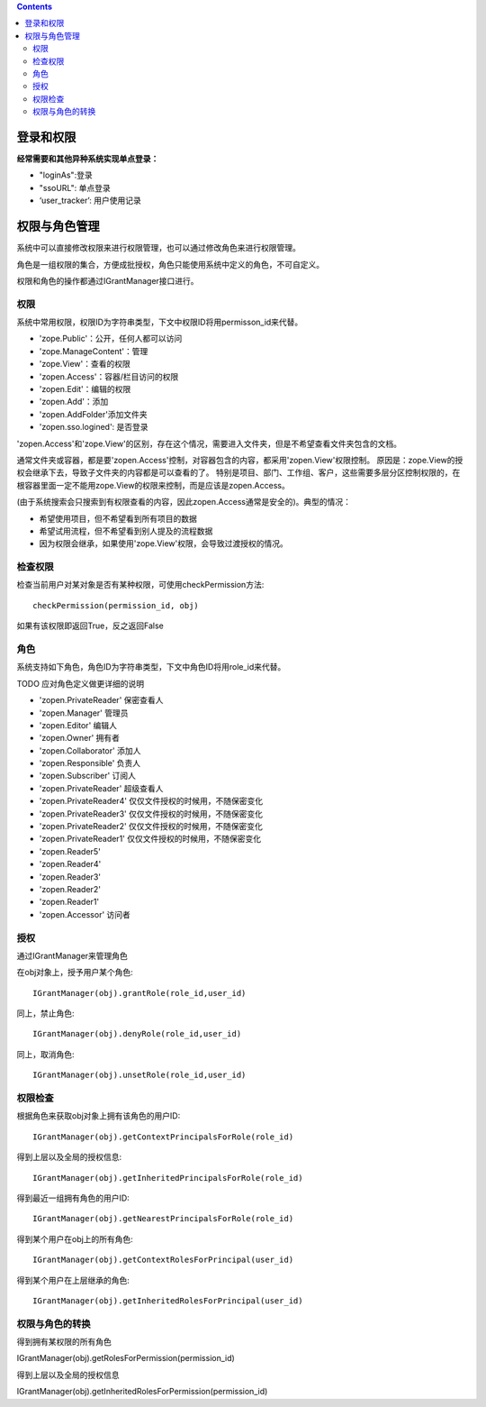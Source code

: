 .. contents::

登录和权限
============================

**经常需要和其他异种系统实现单点登录：**

- "loginAs":登录
- "ssoURL": 单点登录
- ‘user_tracker’: 用户使用记录


权限与角色管理
==========================

系统中可以直接修改权限来进行权限管理，也可以通过修改角色来进行权限管理。

角色是一组权限的集合，方便成批授权，角色只能使用系统中定义的角色，不可自定义。

权限和角色的操作都通过IGrantManager接口进行。


权限
-----------------------

系统中常用权限，权限ID为字符串类型，下文中权限ID将用permisson_id来代替。

- 'zope.Public'：公开，任何人都可以访问
- 'zope.ManageContent'：管理
- 'zope.View'：查看的权限
- 'zopen.Access'：容器/栏目访问的权限
- 'zopen.Edit'：编辑的权限
- 'zopen.Add'：添加
- 'zopen.AddFolder'添加文件夹
- 'zopen.sso.logined': 是否登录

'zopen.Access'和'zope.View'的区别，存在这个情况，需要进入文件夹，但是不希望查看文件夹包含的文档。

通常文件夹或容器，都是要'zopen.Access'控制，对容器包含的内容，都采用'zopen.View'权限控制。 
原因是：zope.View的授权会继承下去，导致子文件夹的内容都是可以查看的了。
特别是项目、部门、工作组、客户，这些需要多层分区控制权限的，在根容器里面一定不能用zope.View的权限来控制，而是应该是zopen.Access。

(由于系统搜索会只搜索到有权限查看的内容，因此zopen.Access通常是安全的)。典型的情况：

- 希望使用项目，但不希望看到所有项目的数据
- 希望试用流程，但不希望看到别人提及的流程数据
- 因为权限会继承，如果使用'zope.View'权限，会导致过渡授权的情况。

检查权限
-------------
检查当前用户对某对象是否有某种权限，可使用checkPermission方法::

  checkPermission(permission_id, obj)

如果有该权限即返回True，反之返回False

角色
----------------------

系统支持如下角色，角色ID为字符串类型，下文中角色ID将用role_id来代替。

TODO 应对角色定义做更详细的说明

- 'zopen.PrivateReader' 保密查看人
- 'zopen.Manager' 管理员
- 'zopen.Editor' 编辑人
- 'zopen.Owner' 拥有者
- 'zopen.Collaborator' 添加人
- 'zopen.Responsible' 负责人
- 'zopen.Subscriber' 订阅人
- 'zopen.PrivateReader' 超级查看人
- 'zopen.PrivateReader4' 仅仅文件授权的时候用，不随保密变化
- 'zopen.PrivateReader3' 仅仅文件授权的时候用，不随保密变化
- 'zopen.PrivateReader2' 仅仅文件授权的时候用，不随保密变化
- 'zopen.PrivateReader1' 仅仅文件授权的时候用，不随保密变化
- 'zopen.Reader5'
- 'zopen.Reader4'
- 'zopen.Reader3'
- 'zopen.Reader2'
- 'zopen.Reader1'
- 'zopen.Accessor' 访问者

授权
--------------
通过IGrantManager来管理角色

在obj对象上，授予用户某个角色::

  IGrantManager(obj).grantRole(role_id,user_id)

同上，禁止角色::

  IGrantManager(obj).denyRole(role_id,user_id)

同上，取消角色::

  IGrantManager(obj).unsetRole(role_id,user_id)

权限检查
------------
根据角色来获取obj对象上拥有该角色的用户ID::

  IGrantManager(obj).getContextPrincipalsForRole(role_id)

得到上层以及全局的授权信息::

  IGrantManager(obj).getInheritedPrincipalsForRole(role_id)

得到最近一组拥有角色的用户ID::

  IGrantManager(obj).getNearestPrincipalsForRole(role_id)

得到某个用户在obj上的所有角色::

  IGrantManager(obj).getContextRolesForPrincipal(user_id)

得到某个用户在上层继承的角色::

  IGrantManager(obj).getInheritedRolesForPrincipal(user_id)

权限与角色的转换
------------------------------

得到拥有某权限的所有角色

IGrantManager(obj).getRolesForPermission(permission_id)

得到上层以及全局的授权信息

IGrantManager(obj).getInheritedRolesForPermission(permission_id)

